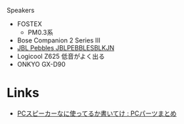 
Speakers

- FOSTEX
  - PM0.3系
- Bose Companion 2 Series III
- [[https://www.amazon.co.jp/JBL-Pebbles-%25E3%2583%2590%25E3%2582%25B9%25E3%2583%2591%25E3%2583%25AF%25E3%2583%25BC%25E3%2583%2589%25E3%2582%25B9%25E3%2583%2594%25E3%2583%25BC%25E3%2582%25AB%25E3%2583%25BC-JBLPEBBLESBLKJN-%25E3%2580%2590%25E5%259B%25BD%25E5%2586%2585%25E6%25AD%25A3%25E8%25A6%258F%25E5%2593%2581%25E3%2580%2591/dp/B00EOKZ7GY][JBL Pebbles JBLPEBBLESBLKJN]]
- Logicool Z625 低音がよく出る
- ONKYO GX-D90

* Links
- [[http://blog.livedoor.jp/bluejay01-review/archives/54014154.html][PCスピーカーなに使ってるか書いてけ : PCパーツまとめ]]

